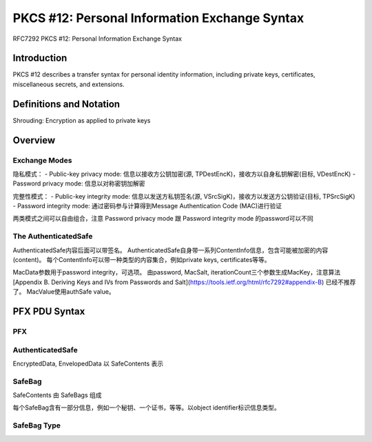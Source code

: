 PKCS #12: Personal Information Exchange Syntax
###################################################

RFC7292 PKCS #12: Personal Information Exchange Syntax

Introduction
==========================================================

PKCS #12 describes a transfer syntax for personal identity information, including private keys, certificates, miscellaneous secrets, and extensions.

Definitions and Notation
==========================================================

Shrouding:  Encryption as applied to private keys

Overview
==========================================================

Exchange Modes
----------------------------------------------------

隐私模式：
- Public-key privacy mode: 信息以接收方公钥加密(源, TPDestEncK)，接收方以自身私钥解密(目标, VDestEncK)
- Password privacy mode: 信息以对称密钥加解密

完整性模式：
- Public-key integrity mode: 信息以发送方私钥签名(源, VSrcSigK)，接收方以发送方公钥验证(目标, TPSrcSigK)
- Password integrity mode: 通过密码参与计算得到Message Authentication Code (MAC)进行验证

两类模式之间可以自由组合，注意 Password privacy mode 跟 Password integrity mode 的password可以不同

The AuthenticatedSafe
----------------------------------------------------

AuthenticatedSafe内容后面可以带签名。
AuthenticatedSafe自身带一系列ContentInfo信息，包含可能被加密的内容(content)。
每个ContentInfo可以带一种类型的内容集合，例如private keys, certificates等等。

MacData参数用于password integrity，可选项。
由password, MacSalt, iterationCount三个参数生成MacKey，注意算法 [Appendix B.  Deriving Keys and IVs from Passwords and Salt](https://tools.ietf.org/html/rfc7292#appendix-B) 已经不推荐了。
MacValue使用authSafe value。

PFX PDU Syntax
==========================================================

PFX
----------------------------------------------------

.. raw::

     PFX ::= SEQUENCE {
           version     INTEGER {v3(3)}(v3,...),
           authSafe    ContentInfo,
           macData     MacData OPTIONAL
       }

       MacData ::= SEQUENCE {
           mac         DigestInfo,
           macSalt     OCTET STRING,
           iterations  INTEGER DEFAULT 1
           -- Note: The default is for historical reasons and its
           --       use is deprecated.
       }

AuthenticatedSafe
----------------------------------------------------

.. raw::

     AuthenticatedSafe ::= SEQUENCE OF ContentInfo
           -- Data if unencrypted
           -- EncryptedData if password-encrypted
           -- EnvelopedData if public key-encrypted

EncryptedData, EnvelopedData 以 SafeContents 表示


SafeBag
----------------------------------------------------

SafeContents 由 SafeBags 组成

每个SafeBag含有一部分信息，例如一个秘钥、一个证书，等等。以object identifier标识信息类型。

.. raw::
   
    SafeContents ::= SEQUENCE OF SafeBag

    SafeBag ::= SEQUENCE {
        bagId          BAG-TYPE.&id ({PKCS12BagSet})
        bagValue       [0] EXPLICIT BAG-TYPE.&Type({PKCS12BagSet}{@bagId}),
        bagAttributes  SET OF PKCS12Attribute OPTIONAL
    }

SafeBag Type
----------------------------------------------------

.. raw::

    bagtypes OBJECT IDENTIFIER ::= {pkcs-12 10 1}

    BAG-TYPE ::= TYPE-IDENTIFIER

    keyBag BAG-TYPE ::= {KeyBag IDENTIFIED BY {bagtypes 1}}  #私钥
    pkcs8ShroudedKeyBag BAG-TYPE ::= {PKCS8ShroudedKeyBag IDENTIFIED BY {bagtypes 2}} #加密的私钥 
    certBag BAG-TYPE ::= {CertBag IDENTIFIED BY {bagtypes 3}}  #证书
    crlBag BAG-TYPE ::= {CRLBag IDENTIFIED BY {bagtypes 4}}  #CRL
    secretBag BAG-TYPE ::= {SecretBag IDENTIFIED BY {bagtypes 5}} #用户私密信息
    safeContentsBag BAG-TYPE ::= {SafeContents IDENTIFIED BY {bagtypes 6}} #标识有上述5种类型的多个SafeBag

